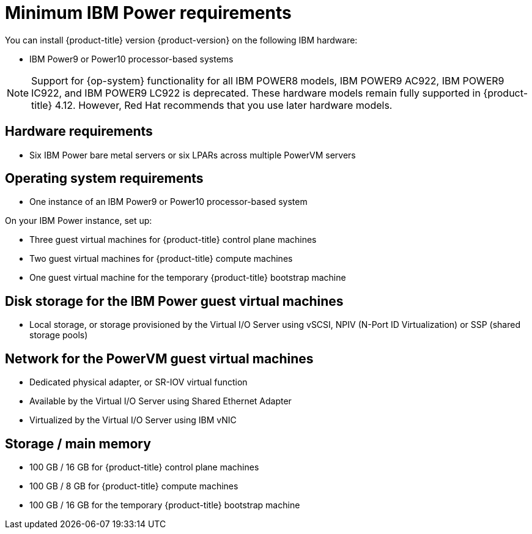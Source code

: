 // Module included in the following assemblies:
//
// * installing/installing_ibm_power/installing-ibm-power.adoc
// * installing/installing_ibm_power/installing-restricted-networks-ibm-power.adoc

:_content-type: CONCEPT
[id="minimum-ibm-power-system-requirements_{context}"]
= Minimum IBM Power requirements

You can install {product-title} version {product-version} on the following IBM hardware:

* IBM Power9 or Power10 processor-based systems

[NOTE]
====
Support for {op-system} functionality for all IBM POWER8 models, IBM POWER9 AC922, IBM POWER9 IC922, and IBM POWER9 LC922 is deprecated. These hardware models remain fully supported in {product-title} 4.12. However, Red Hat recommends that you use later hardware models.
====

[discrete]
== Hardware requirements

* Six IBM Power bare metal servers or six LPARs across multiple PowerVM servers

[discrete]
== Operating system requirements

* One instance of an IBM Power9 or Power10 processor-based system

On your IBM Power instance, set up:

* Three guest virtual machines for {product-title} control plane machines
* Two guest virtual machines for {product-title} compute machines
* One guest virtual machine for the temporary {product-title} bootstrap machine

[discrete]
== Disk storage for the IBM Power guest virtual machines

* Local storage, or storage provisioned by the Virtual I/O Server using vSCSI, NPIV (N-Port ID Virtualization) or SSP (shared storage pools)

[discrete]
== Network for the PowerVM guest virtual machines

* Dedicated physical adapter, or SR-IOV virtual function
* Available by the Virtual I/O Server using Shared Ethernet Adapter
* Virtualized by the Virtual I/O Server using IBM vNIC

[discrete]
== Storage / main memory

* 100 GB / 16 GB for {product-title} control plane machines
* 100 GB / 8 GB for {product-title} compute machines
* 100 GB / 16 GB for the temporary {product-title} bootstrap machine
